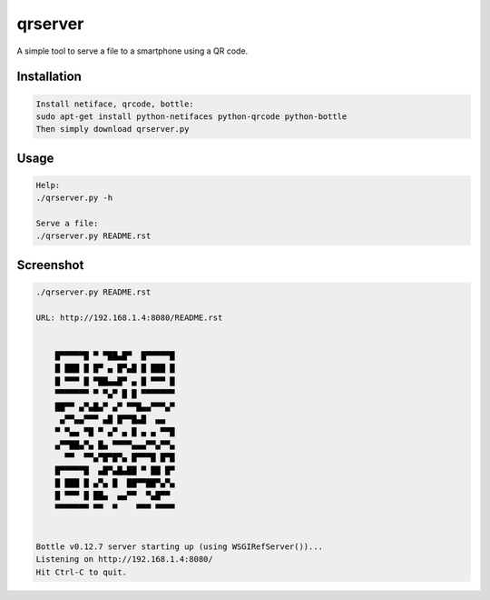 
qrserver 
======== 
 
A simple tool to serve a file to a smartphone using a QR code. 
 
Installation
------------

.. code-block:: bash
    
    Install netiface, qrcode, bottle:
    sudo apt-get install python-netifaces python-qrcode python-bottle
    Then simply download qrserver.py

Usage 
----- 

.. code-block:: bash
  
    Help:
    ./qrserver.py -h
    
    Serve a file:
    ./qrserver.py README.rst   


Screenshot 
----------

.. code-block:: bash

    ./qrserver.py README.rst
    
    URL: http://192.168.1.4:8080/README.rst 
                                      
                                      
        █▀▀▀▀▀█ ▀ ▀██▄█▀  █▀▀▀▀▀█     
        █ ███ █ █▀ ▄ █▀▄█ █ ███ █     
        █ ▀▀▀ █ ▀██▄▄█▀ ▄ █ ▀▀▀ █     
        ▀▀▀▀▀▀▀ ▀ ▀▄▀ █ █ ▀▀▀▀▀▀▀     
        ██▀▀ ▄▀▄█▄▀ ▄▀ ▀▀█▄▄▀▀▀▄▀     
         ▄▀▀▄▄▀▀▀ ▄█ █▀▀█▄█  ▄▄       
        ▀ ▀▄▄ ▀█ ▀ ▄▀ ▄ █ ▄ ▄ ▀▀█     
        ▄▀▀██▄▀▄ █▄ ▀▀▀▀▄▄▄▀▀▄▀▀▄     
          ▀▀  ▀▀▄▀█▀█▀▄ █▀▀▀█ █▀█     
        █▀▀▀▀▀█  ▄█▀▄█▄██ ▀ ██ █▀     
        █ ███ █ ▄▀▄ █  ██▀▀██▀▄▀▄     
        █ ▀▀▀ █ ██▄  ▄▄▀▀  ▀▄█▀▀      
        ▀▀▀▀▀▀▀ ▀▀  ▀    ▀▀▀ ▀▀▀▀     
                                      
                                      
    Bottle v0.12.7 server starting up (using WSGIRefServer())... 
    Listening on http://192.168.1.4:8080/ 
    Hit Ctrl-C to quit. 
